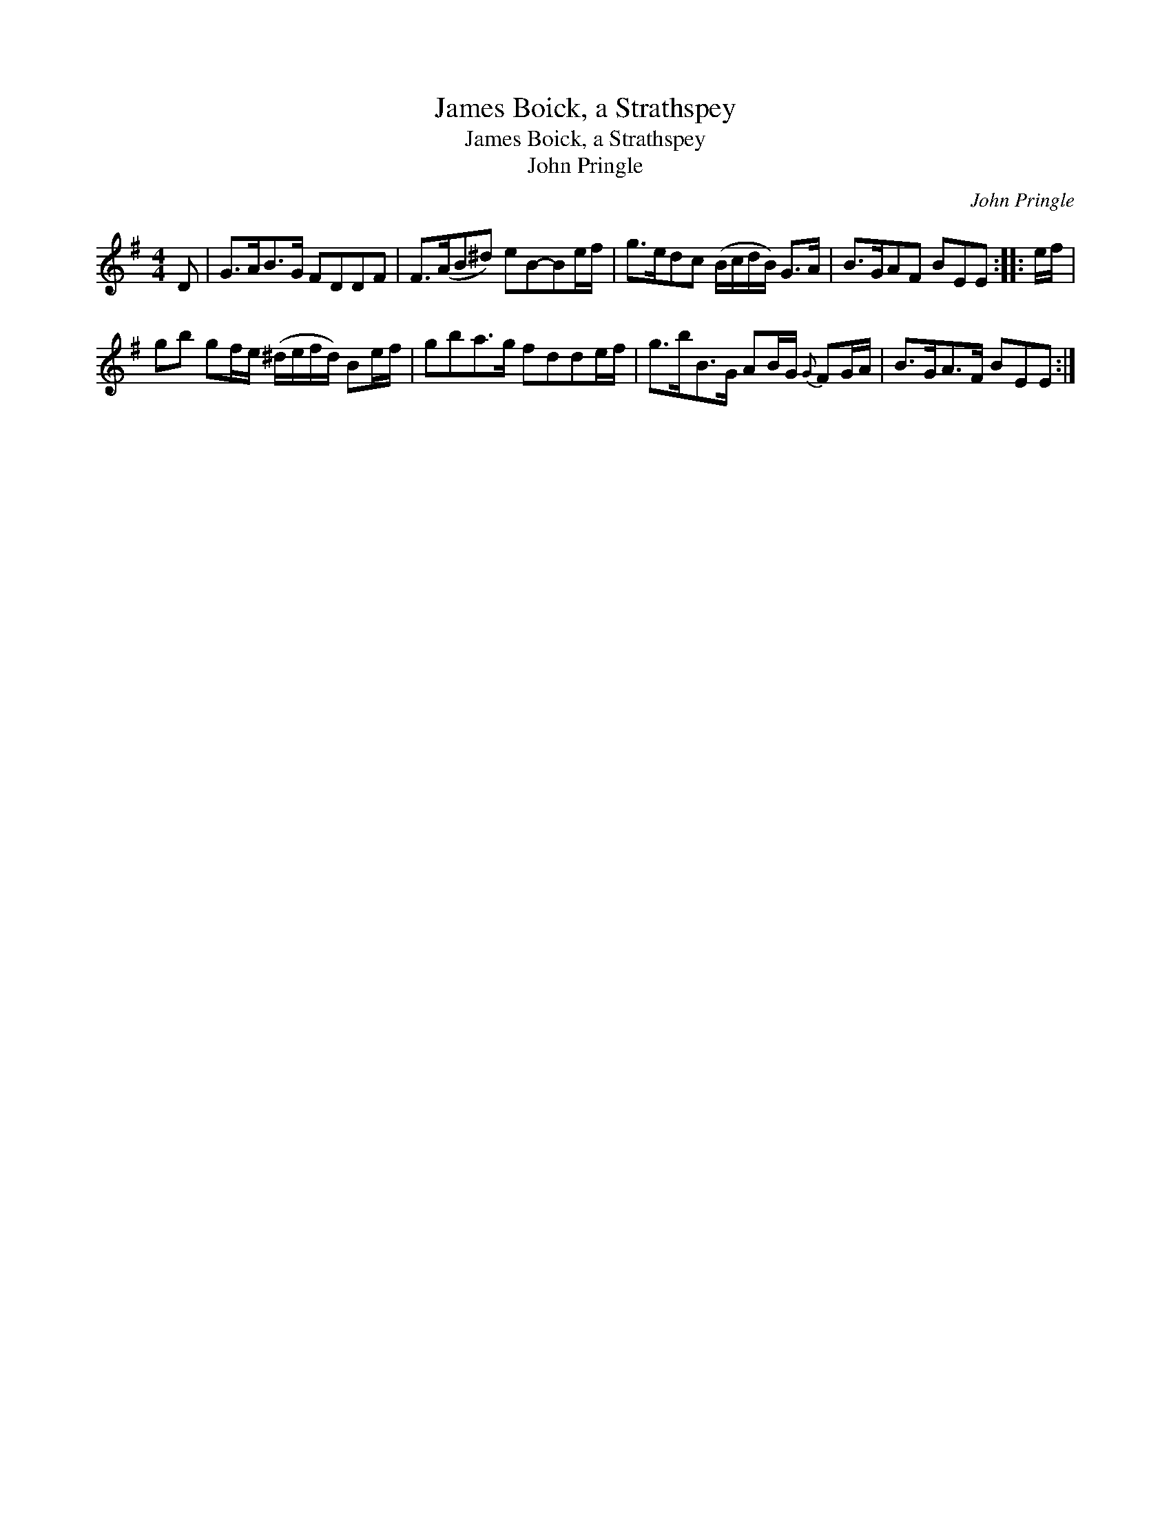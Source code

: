 X:1
T:James Boick, a Strathspey
T:James Boick, a Strathspey
T:John Pringle
C:John Pringle
L:1/8
M:4/4
K:G
V:1 treble 
V:1
 D | G>AB>G FDDF | F>(AB^d) eB-Be/f/ | g>edc (B/c/d/B/) G>A | B>GAF BEE :: e/f/ | %6
 gb gf/e/ (^d/e/f/d/) Be/f/ | gba>g fdde/f/ | g>bB>G AB/G/{G} FG/A/ | B>GA>F BEE :| %10


